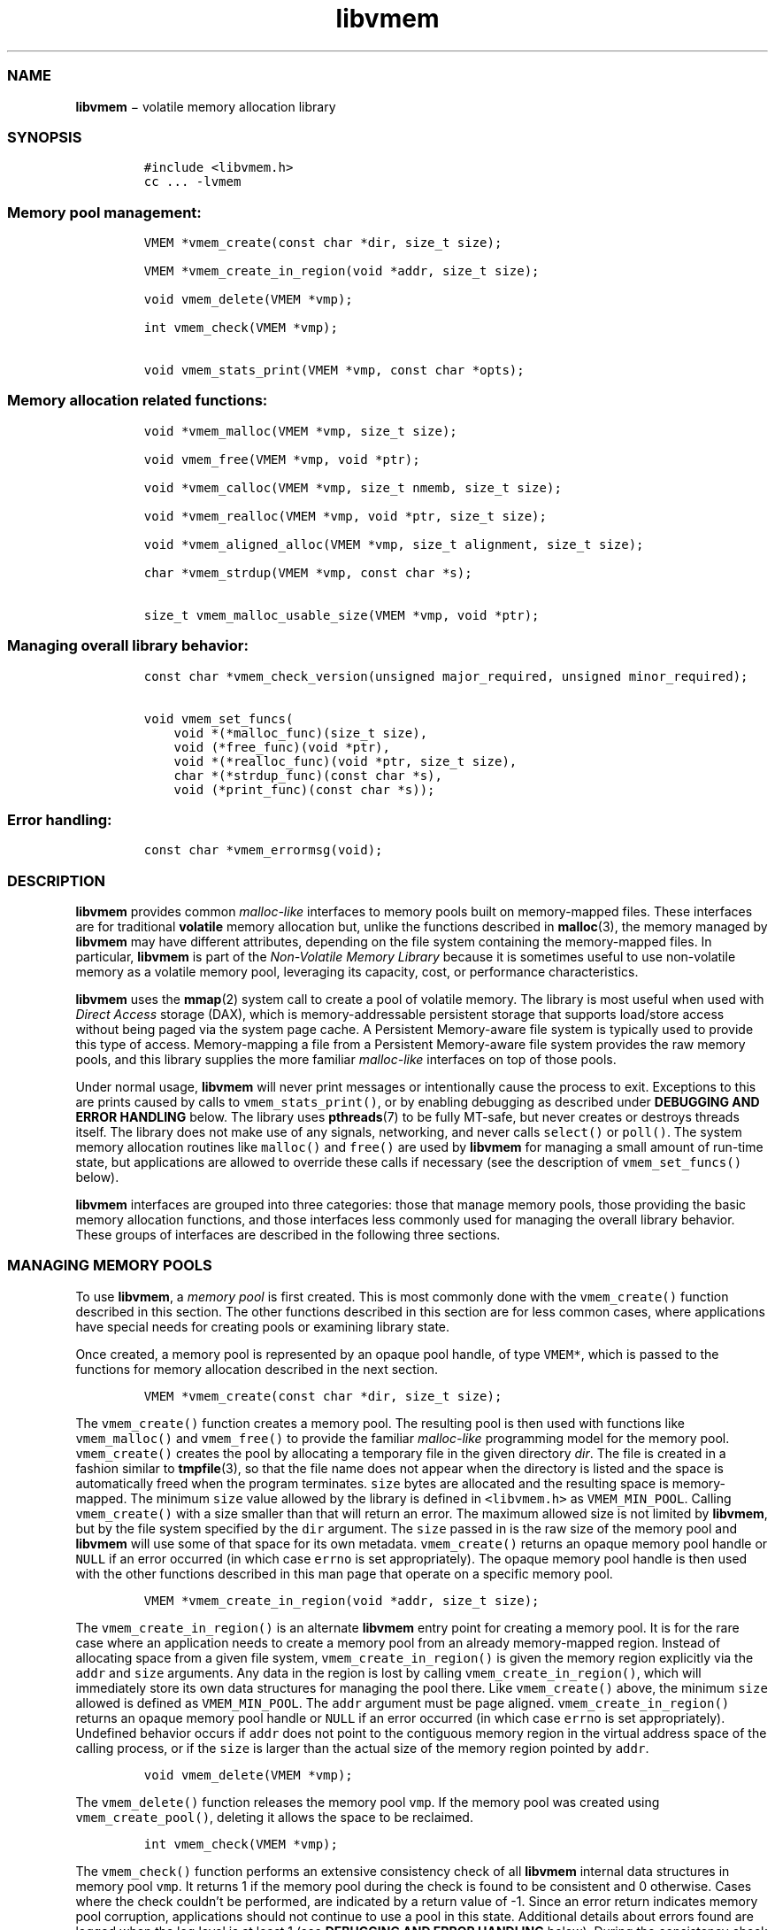 .TH "libvmem" "3" "" "" ""
.SS NAME
.PP
\f[B]libvmem\f[] − volatile memory allocation library
.SS SYNOPSIS
.IP
.nf
\f[C]
#include\ <libvmem.h>
cc\ ...\ \-lvmem
\f[]
.fi
.SS Memory pool management:
.IP
.nf
\f[C]
VMEM\ *vmem_create(const\ char\ *dir,\ size_t\ size);

VMEM\ *vmem_create_in_region(void\ *addr,\ size_t\ size);

void\ vmem_delete(VMEM\ *vmp);

int\ vmem_check(VMEM\ *vmp);

void\ vmem_stats_print(VMEM\ *vmp,\ const\ char\ *opts);
\f[]
.fi
.SS Memory allocation related functions:
.IP
.nf
\f[C]
void\ *vmem_malloc(VMEM\ *vmp,\ size_t\ size);

void\ vmem_free(VMEM\ *vmp,\ void\ *ptr);

void\ *vmem_calloc(VMEM\ *vmp,\ size_t\ nmemb,\ size_t\ size);

void\ *vmem_realloc(VMEM\ *vmp,\ void\ *ptr,\ size_t\ size);

void\ *vmem_aligned_alloc(VMEM\ *vmp,\ size_t\ alignment,\ size_t\ size);

char\ *vmem_strdup(VMEM\ *vmp,\ const\ char\ *s);

size_t\ vmem_malloc_usable_size(VMEM\ *vmp,\ void\ *ptr);
\f[]
.fi
.SS Managing overall library behavior:
.IP
.nf
\f[C]
const\ char\ *vmem_check_version(unsigned\ major_required,\ unsigned\ minor_required);

void\ vmem_set_funcs(
\ \ \ \ void\ *(*malloc_func)(size_t\ size),
\ \ \ \ void\ (*free_func)(void\ *ptr),
\ \ \ \ void\ *(*realloc_func)(void\ *ptr,\ size_t\ size),
\ \ \ \ char\ *(*strdup_func)(const\ char\ *s),
\ \ \ \ void\ (*print_func)(const\ char\ *s));
\f[]
.fi
.SS Error handling:
.IP
.nf
\f[C]
const\ char\ *vmem_errormsg(void);
\f[]
.fi
.SS DESCRIPTION
.PP
\f[B]libvmem\f[] provides common \f[I]malloc\-like\f[] interfaces to
memory pools built on memory\-mapped files.
These interfaces are for traditional \f[B]volatile\f[] memory allocation
but, unlike the functions described in \f[B]malloc\f[](3), the memory
managed by \f[B]libvmem\f[] may have different attributes, depending on
the file system containing the memory\-mapped files.
In particular, \f[B]libvmem\f[] is part of the \f[I]Non\-Volatile Memory
Library\f[] because it is sometimes useful to use non\-volatile memory
as a volatile memory pool, leveraging its capacity, cost, or performance
characteristics.
.PP
\f[B]libvmem\f[] uses the \f[B]mmap\f[](2) system call to create a pool
of volatile memory.
The library is most useful when used with \f[I]Direct Access\f[] storage
(DAX), which is memory\-addressable persistent storage that supports
load/store access without being paged via the system page cache.
A Persistent Memory\-aware file system is typically used to provide this
type of access.
Memory\-mapping a file from a Persistent Memory\-aware file system
provides the raw memory pools, and this library supplies the more
familiar \f[I]malloc\-like\f[] interfaces on top of those pools.
.PP
Under normal usage, \f[B]libvmem\f[] will never print messages or
intentionally cause the process to exit.
Exceptions to this are prints caused by calls to
\f[C]vmem_stats_print()\f[], or by enabling debugging as described under
\f[B]DEBUGGING AND ERROR HANDLING\f[] below.
The library uses \f[B]pthreads\f[](7) to be fully MT\-safe, but never
creates or destroys threads itself.
The library does not make use of any signals, networking, and never
calls \f[C]select()\f[] or \f[C]poll()\f[].
The system memory allocation routines like \f[C]malloc()\f[] and
\f[C]free()\f[] are used by \f[B]libvmem\f[] for managing a small amount
of run\-time state, but applications are allowed to override these calls
if necessary (see the description of \f[C]vmem_set_funcs()\f[] below).
.PP
\f[B]libvmem\f[] interfaces are grouped into three categories: those
that manage memory pools, those providing the basic memory allocation
functions, and those interfaces less commonly used for managing the
overall library behavior.
These groups of interfaces are described in the following three
sections.
.SS MANAGING MEMORY POOLS
.PP
To use \f[B]libvmem\f[], a \f[I]memory pool\f[] is first created.
This is most commonly done with the \f[C]vmem_create()\f[] function
described in this section.
The other functions described in this section are for less common cases,
where applications have special needs for creating pools or examining
library state.
.PP
Once created, a memory pool is represented by an opaque pool handle, of
type \f[C]VMEM*\f[], which is passed to the functions for memory
allocation described in the next section.
.IP
.nf
\f[C]
VMEM\ *vmem_create(const\ char\ *dir,\ size_t\ size);
\f[]
.fi
.PP
The \f[C]vmem_create()\f[] function creates a memory pool.
The resulting pool is then used with functions like
\f[C]vmem_malloc()\f[] and \f[C]vmem_free()\f[] to provide the familiar
\f[I]malloc\-like\f[] programming model for the memory pool.
\f[C]vmem_create()\f[] creates the pool by allocating a temporary file
in the given directory \f[I]dir\f[].
The file is created in a fashion similar to \f[B]tmpfile\f[](3), so that
the file name does not appear when the directory is listed and the space
is automatically freed when the program terminates.
\f[C]size\f[] bytes are allocated and the resulting space is
memory\-mapped.
The minimum \f[C]size\f[] value allowed by the library is defined in
\f[C]<libvmem.h>\f[] as \f[C]VMEM_MIN_POOL\f[].
Calling \f[C]vmem_create()\f[] with a size smaller than that will return
an error.
The maximum allowed size is not limited by \f[B]libvmem\f[], but by the
file system specified by the \f[C]dir\f[] argument.
The \f[C]size\f[] passed in is the raw size of the memory pool and
\f[B]libvmem\f[] will use some of that space for its own metadata.
\f[C]vmem_create()\f[] returns an opaque memory pool handle or
\f[C]NULL\f[] if an error occurred (in which case \f[C]errno\f[] is set
appropriately).
The opaque memory pool handle is then used with the other functions
described in this man page that operate on a specific memory pool.
.IP
.nf
\f[C]
VMEM\ *vmem_create_in_region(void\ *addr,\ size_t\ size);
\f[]
.fi
.PP
The \f[C]vmem_create_in_region()\f[] is an alternate \f[B]libvmem\f[]
entry point for creating a memory pool.
It is for the rare case where an application needs to create a memory
pool from an already memory\-mapped region.
Instead of allocating space from a given file system,
\f[C]vmem_create_in_region()\f[] is given the memory region explicitly
via the \f[C]addr\f[] and \f[C]size\f[] arguments.
Any data in the region is lost by calling
\f[C]vmem_create_in_region()\f[], which will immediately store its own
data structures for managing the pool there.
Like \f[C]vmem_create()\f[] above, the minimum \f[C]size\f[] allowed is
defined as \f[C]VMEM_MIN_POOL\f[].
The \f[C]addr\f[] argument must be page aligned.
\f[C]vmem_create_in_region()\f[] returns an opaque memory pool handle or
\f[C]NULL\f[] if an error occurred (in which case \f[C]errno\f[] is set
appropriately).
Undefined behavior occurs if \f[C]addr\f[] does not point to the
contiguous memory region in the virtual address space of the calling
process, or if the \f[C]size\f[] is larger than the actual size of the
memory region pointed by \f[C]addr\f[].
.IP
.nf
\f[C]
void\ vmem_delete(VMEM\ *vmp);
\f[]
.fi
.PP
The \f[C]vmem_delete()\f[] function releases the memory pool
\f[C]vmp\f[].
If the memory pool was created using \f[C]vmem_create_pool()\f[],
deleting it allows the space to be reclaimed.
.IP
.nf
\f[C]
int\ vmem_check(VMEM\ *vmp);
\f[]
.fi
.PP
The \f[C]vmem_check()\f[] function performs an extensive consistency
check of all \f[B]libvmem\f[] internal data structures in memory pool
\f[C]vmp\f[].
It returns 1 if the memory pool during the check is found to be
consistent and 0 otherwise.
Cases where the check couldn't be performed, are indicated by a return
value of \-1.
Since an error return indicates memory pool corruption, applications
should not continue to use a pool in this state.
Additional details about errors found are logged when the log level is
at least 1 (see \f[B]DEBUGGING AND ERROR HANDLING\f[] below).
During the consistency check performed by \f[C]vmem_check()\f[], other
operations on the same memory pool are locked out.
The checks are all read\-only; \f[C]vmem_check()\f[] never modifies the
memory pool.
This function is mostly useful for \f[B]libvmem\f[] developers during
testing/debugging.
.IP
.nf
\f[C]
void\ vmem_stats_print(VMEM\ *vmp,\ const\ char\ *opts);
\f[]
.fi
.PP
The \f[C]vmem_stats_print()\f[] function produces messages containing
statistics about the given memory pool.
The output is printed using \f[B]libvmem\f[]'s internal
\f[I]print_func\f[] function (see \f[C]vmem_set_funcs()\f[] below).
That means the output typically appears on \f[I]stderr\f[] unless the
caller supplies a replacement \f[I]print_func\f[] or sets the
environment variable \f[C]VMEM_LOG_FILE\f[] to direct output elsewhere.
The \f[C]opts\f[] string can either be \f[C]NULL\f[] or it can contain a
list of options that change the stats printed.
General information that never changes during execution can be omitted
by specifying “g” as a character within the opts string.
The characters “m” and “a” can be specified to omit merged arena and per
arena statistics, respectively; “b” and “l” can be specified to omit per
size class statistics for bins and large objects, respectively.
Unrecognized characters are silently ignored.
Note that thread caching may prevent some statistics from being
completely up to date.
See \f[B]jemalloc\f[](3) for more detail (the description of the
available \f[C]opts\f[] above was taken from that man page).
.SS MEMORY ALLOCATION
.PP
This section describes the \f[I]malloc\-like\f[] API provided by
\f[B]libvmem\f[].
These functions provide the same semantics as their libc namesakes, but
operate on the memory pools specified by their first arguments.
.IP
.nf
\f[C]
void\ *vmem_malloc(VMEM\ *vmp,\ size_t\ size);
\f[]
.fi
.PP
The \f[C]vmem_malloc()\f[] function provides the same semantics as
\f[B]malloc\f[](3), but operates on the memory pool \f[C]vmp\f[] instead
of the process heap supplied by the system.
It allocates \f[C]size\f[] bytes and returns a pointer to the allocated
memory.
\f[I]The memory is not initialized\f[].
If \f[C]size\f[] is 0, then \f[C]vmem_malloc()\f[] returns either
\f[C]NULL\f[], or a unique pointer value that can later be successfully
passed to \f[C]vmem_free()\f[].
If \f[C]vmem_malloc()\f[] is unable to satisfy the allocation request, a
\f[C]NULL\f[] pointer is returned and \f[C]errno\f[] is set
appropriately.
.IP
.nf
\f[C]
void\ vmem_free(VMEM\ *vmp,\ void\ *ptr);
\f[]
.fi
.PP
The \f[C]vmem_free()\f[] function provides the same semantics as
\f[B]free\f[](3), but operates on the memory pool \f[C]vmp\f[] instead
of the process heap supplied by the system.
It frees the memory space pointed to by \f[C]ptr\f[], which must have
been returned by a previous call to \f[C]vmem_malloc()\f[],
\f[C]vmem_calloc()\f[] or \f[C]vmem_realloc()\f[] for \f[I]the same pool
of memory\f[].
Undefined behavior occurs if frees do not correspond to allocated memory
from the same memory pool.
If \f[C]ptr\f[] is \f[C]NULL\f[], no operation is performed.
.IP
.nf
\f[C]
void\ *vmem_calloc(VMEM\ *vmp,\ size_t\ nmemb,\ size_t\ size);
\f[]
.fi
.PP
The \f[C]vmem_calloc()\f[] function provides the same semantics as
\f[B]calloc\f[](3), but operates on the memory pool \f[C]vmp\f[] instead
of the process heap supplied by the system.
It allocates memory for an array of \f[C]nmemb\f[] elements of
\f[C]size\f[] bytes each and returns a pointer to the allocated memory.
The memory is set to zero.
If \f[C]nmemb\f[] or \f[C]size\f[] is 0, then \f[C]vmem_calloc()\f[]
returns either \f[C]NULL\f[], or a unique pointer value that can later
be successfully passed to \f[C]vmem_free()\f[].
If \f[C]vmem_calloc()\f[] is unable to satisfy the allocation request, a
\f[C]NULL\f[] pointer is returned and \f[C]errno\f[] is set
appropriately.
.IP
.nf
\f[C]
void\ *vmem_realloc(VMEM\ *vmp,\ void\ *ptr,\ size_t\ size);
\f[]
.fi
.PP
The \f[C]vmem_realloc()\f[] function provides the same semantics as
\f[B]realloc\f[](3), but operates on the memory pool \f[C]vmp\f[]
instead of the process heap supplied by the system.
It changes the size of the memory block pointed to by \f[C]ptr\f[] to
\f[C]size\f[] bytes.
The contents will be unchanged in the range from the start of the region
up to the minimum of the old and new sizes.
If the new size is larger than the old size, the added memory will
\f[I]not\f[] be initialized.
If \f[C]ptr\f[] is \f[C]NULL\f[], then the call is equivalent to
\f[C]vmem_malloc(vmp,\ size)\f[], for all values of \f[C]size\f[]; if
\f[C]size\f[] is equal to zero, and \f[C]ptr\f[] is not \f[C]NULL\f[],
then the call is equivalent to \f[C]vmem_free(vmp,\ ptr)\f[].
Unless \f[C]ptr\f[] is \f[C]NULL\f[], it must have been returned by an
earlier call to \f[C]vmem_malloc()\f[], \f[C]vmem_calloc()\f[] or
\f[C]vmem_realloc()\f[].
If the area pointed to was moved, a \f[C]vmem_free(vmp,\ ptr)\f[] is
done.
If \f[C]vmem_realloc()\f[] is unable to satisfy the allocation request,
a \f[C]NULL\f[] pointer is returned and \f[C]errno\f[] is set
appropriately.
.IP
.nf
\f[C]
void\ *vmem_aligned_alloc(VMEM\ *vmp,\ size_t\ alignment,\ size_t\ size);
\f[]
.fi
.PP
The \f[C]vmem_aligned_alloc()\f[] function provides the same semantics
as \f[B]aligned_alloc\f[](3), but operates on the memory pool
\f[C]vmp\f[] instead of the process heap supplied by the system.
It allocates \f[C]size\f[] bytes from the memory pool and returns a
pointer to the allocated memory.
The memory address will be a multiple of \f[C]alignment\f[], which must
be a power of two.
If \f[C]vmem_aligned_alloc()\f[] is unable to satisfy the allocation
request, a \f[C]NULL\f[] pointer is returned and \f[C]errno\f[] is set
appropriately.
.IP
.nf
\f[C]
char\ *vmem_strdup(VMEM\ *vmp,\ const\ char\ *s);
\f[]
.fi
.PP
The \f[C]vmem_strdup()\f[] function provides the same semantics as
\f[B]strdup\f[](3), but operates on the memory pool \f[C]vmp\f[] instead
of the process heap supplied by the system.
It returns a pointer to a new string which is a duplicate of the string
\f[I]s\f[].
Memory for the new string is obtained with \f[C]vmem_malloc()\f[], on
the given memory pool, and can be freed with \f[C]vmem_free()\f[] on the
same memory pool.
If \f[C]vmem_strdup()\f[] is unable to satisfy the allocation request, a
\f[C]NULL\f[] pointer is returned and \f[C]errno\f[] is set
appropriately.
.IP
.nf
\f[C]
size_t\ vmem_malloc_usable_size(VMEM\ *vmp,\ void\ *ptr);
\f[]
.fi
.PP
The \f[C]vmem_malloc_usable_size()\f[] function provides the same
semantics as \f[B]malloc_usable_size\f[](3), but operates on the memory
pool \f[C]vmp\f[] instead of the process heap supplied by the system.
It returns the number of usable bytes in the block of allocated memory
pointed to by \f[C]ptr\f[], a pointer to a block of memory allocated by
\f[C]vmem_malloc()\f[] or a related function.
If \f[C]ptr\f[] is \f[C]NULL\f[], 0 is returned.
.SS MANAGING LIBRARY BEHAVIOR
.PP
The library entry points described in this section are less commonly
used than the previous section.
These entry points expose library information or alter the default
library behavior.
.IP
.nf
\f[C]
const\ char\ *vmem_check_version(unsigned\ major_required,\ unsigned\ minor_required);
\f[]
.fi
.PP
The \f[C]vmem_check_version()\f[] function is used to see if the
installed \f[B]libvmem\f[] supports the version of the library API
required by an application.
The easiest way to do this is for the application to supply the
compile\-time version information, supplied by defines in
\f[C]<libvmem.h>\f[], like this:
.IP
.nf
\f[C]
reason\ =\ vmem_check_version(VMEM_MAJOR_VERSION,
\ \ \ \ \ \ \ \ \ \ \ \ \ \ \ \ \ \ \ \ \ \ \ \ \ \ \ \ VMEM_MINOR_VERSION);
if\ (reason\ !=\ NULL)\ {
\ \ \ \ /*\ \ version\ check\ failed,\ reason\ string\ tells\ you\ why\ */
}
\f[]
.fi
.PP
Any mismatch in the major version number is considered a failure, but a
library with a newer minor version number will pass this check since
increasing minor versions imply backwards compatibility.
.PP
An application can also check specifically for the existence of an
interface by checking for the version where that interface was
introduced.
These versions are documented in this man page as follows: unless
otherwise specified, all interfaces described here are available in
version 1.0 of the library.
Interfaces added after version 1.0 will contain the text \f[I]introduced
in version x.y\f[] in the section of this manual describing the feature.
.PP
When the version check performed by \f[C]vmem_check_version()\f[] is
successful, the return value is \f[C]NULL\f[].
Otherwise the return value is a static string describing the reason for
failing the version check.
The string returned by \f[C]vmem_check_version()\f[] must not be
modified or freed.
.IP
.nf
\f[C]
void\ vmem_set_funcs(
\ \ \ \ void\ *(*malloc_func)(size_t\ size),
\ \ \ \ void\ (*free_func)(void\ *ptr),
\ \ \ \ void\ *(*realloc_func)(void\ *ptr,\ size_t\ size),
\ \ \ \ char\ *(*strdup_func)(const\ char\ *s),
\ \ \ \ void\ (*print_func)(const\ char\ *s));
\f[]
.fi
.PP
The \f[C]vmem_set_funcs()\f[] function allows an application to override
some interfaces used internally by \f[B]libvmem\f[].
Passing in \f[C]NULL\f[] for any of the handlers will cause the
\f[B]libvmem\f[] default function to be used.
The library does not make heavy use of the system malloc functions, but
it does allocate approximately 4\-8 kilobytes for each memory pool in
use.
The only functions in the malloc family used by the library are
represented by the first four arguments to \f[C]vmem_set_funcs()\f[].
The \f[I]print_func\f[] function is called by \f[B]libvmem\f[] when the
\f[C]vmem_stats_print()\f[] entry point is used, or when additional
tracing is enabled in the debug version of the library as described in
the \f[B]DEBUGGING AND ERROR HANDLING\f[] section below.
The default \f[I]print_func\f[] used by the library prints to the file
specified by the \f[C]VMEM_LOG_FILE\f[] environment variable, or to
\f[I]stderr\f[] if that variable is not set.
.SS DEBUGGING AND ERROR HANDLING
.PP
Two versions of \f[B]libvmem\f[] are typically available on a
development system.
The normal version, accessed when a program is linked using the
\f[C]\-lvmem\f[] option, is optimized for performance.
That version skips checks that impact performance and never logs any
trace information or performs any run\-time assertions.
If an error is detected during the call to \f[B]libvmem\f[] function, an
application may retrieve an error message describing the reason of
failure using the following function:
.IP
.nf
\f[C]
const\ char\ *vmem_errormsg(void);
\f[]
.fi
.PP
The \f[C]vmem_errormsg()\f[] function returns a pointer to a static
buffer containing the last error message logged for current thread.
The error message may include description of the corresponding error
code (if \f[C]errno\f[] was set), as returned by \f[B]strerror\f[](3).
The error message buffer is thread\-local; errors encountered in one
thread do not affect its value in other threads.
The buffer is never cleared by any library function; its content is
significant only when the return value of the immediately preceding call
to \f[B]libvmem\f[] function indicated an error, or if \f[C]errno\f[]
was set.
The application must not modify or free the error message string, but it
may be modified by subsequent calls to other library functions.
.PP
A second version of \f[B]libvmem\f[], accessed when a program uses the
libraries under \f[B]/usr/lib/nvml_debug\f[], contains run\-time
assertions and trace points.
The typical way to access the debug version is to set the environment
variable \f[C]LD_LIBRARY_PATH\f[] to \f[B]/usr/lib/nvml_debug\f[] or
\f[B]/usr/lib64/nvml_debug\f[] depending on where the debug libraries
are installed on the system.
The trace points in the debug version of the library are enabled using
the environment variable \f[C]VMEM_LOG_LEVEL\f[], which can be set to
the following values:
.IP \[bu] 2
\f[B]0\f[] \- This is the default level when \f[C]VMEM_LOG_LEVEL\f[] is
not set.
Only statistics are logged, and then only in response to a call to
\f[C]vmem_stats_print()\f[].
.IP \[bu] 2
\f[B]1\f[] \- Additional details on any errors detected are logged (in
addition to returning the \f[C]errno\f[]\-based errors as usual).
The same information may be retrieved using \f[C]vmem_errormsg()\f[].
.IP \[bu] 2
\f[B]2\f[] \- A trace of basic operations including allocations and
deallocations is logged.
.IP \[bu] 2
\f[B]3\f[] \- This level enables a very verbose amount of function call
tracing in the library.
.IP \[bu] 2
\f[B]4\f[] \- This level enables voluminous and fairly obscure tracing
information that is likely only useful to the \f[B]libvmem\f[]
developers.
.PP
The environment variable \f[C]VMEM_LOG_FILE\f[] specifies a file name
where all logging information should be written.
If the last character in the name is “\-”, the PID of the current
process will be appended to the file name when the log file is created.
If \f[C]VMEM_LOG_FILE\f[] is not set, output goes to stderr.
All prints are done using the \f[I]print_func\f[] function in
\f[B]libvmem\f[] (see \f[C]vmem_set_funcs()\f[] above for details on how
to override that function).
.PP
Setting the environment variable \f[C]VMEM_LOG_LEVEL\f[] has no effect
on the non\-debug version of \f[B]libvmem\f[].
.SS EXAMPLE
.PP
The following example creates a memory pool, allocates some memory to
contain the string “hello, world”, and then frees that memory.
.IP
.nf
\f[C]
#include\ <stdio.h>
#include\ <stdlib.h>
#include\ <string.h>
#include\ <libvmem.h>

main()
{
\ \ \ \ VMEM\ *vmp;
\ \ \ \ char\ *ptr;

\ \ \ \ /*\ create\ minimum\ size\ pool\ of\ memory\ */
\ \ \ \ if\ ((vmp\ =\ vmem_create("/pmem\-fs",
\ \ \ \ \ \ \ \ \ \ \ \ \ \ \ \ \ \ \ \ \ \ \ \ \ \ \ \ \ \ \ \ VMEM_MIN_POOL))\ ==\ NULL)\ {
\ \ \ \ \ \ \ \ perror("vmem_create");
\ \ \ \ \ \ \ \ exit(1);
\ \ \ \ }

\ \ \ \ if\ ((ptr\ =\ vmem_malloc(vmp,\ 100))\ ==\ NULL)\ {
\ \ \ \ \ \ \ \ perror("vmem_malloc");
\ \ \ \ \ \ \ \ exit(1);
\ \ \ \ }

\ \ \ \ strcpy(ptr,\ "hello,\ world");

\ \ \ \ /*\ give\ the\ memory\ back\ */
\ \ \ \ vmem_free(vmp,\ ptr);

\ \ \ \ /*\ ...\ */
}
\f[]
.fi
.PP
See <http://pmem.io/nvml/libvmem> for more examples using the
\f[B]libvmem\f[] API.
.SS BUGS
.PP
Unlike the normal \f[B]malloc\f[](), which asks the system for
additional memory when it runs out, \f[B]libvmem\f[] allocates the size
it is told to and never attempts to grow or shrink that memory pool.
.SS ACKNOWLEDGEMENTS
.PP
\f[B]libvmem\f[] depends on jemalloc, written by Jason Evans, to do the
heavy lifting of managing dynamic memory allocation.
See:
.PP
<http://www.canonware.com/jemalloc/>
.PP
\f[B]libvmem\f[] builds on the persistent memory programming model
recommended by the SNIA NVM Programming Technical Work Group:
.PP
<http://snia.org/nvmp>
.SS SEE ALSO
.PP
\f[B]malloc\f[](3), \f[B]posix_memalign\f[](3), \f[B]strdup\f[](3),
\f[B]mmap\f[](2), \f[B]strerror\f[](3), \f[B]jemalloc\f[](3),
\f[B]libpmem\f[](3).
